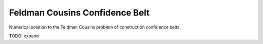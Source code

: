 .. _feldman_cousins:

Feldman Cousins Confidence Belt
===============================

Numerical solution to the Feldman Cousins problem of
construction confidence belts.

.. plot:: stats/plot_fc_poisson.py

.. plot:: stats/plot_fc_gauss.py

TODO: expand
